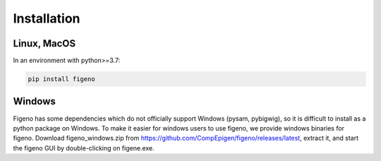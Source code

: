 
Installation
==================================

    
Linux, MacOS
^^^^^^^^^^^^

In an environment with python>=3.7:

.. code:: bash
	
	pip install figeno


Windows
^^^^^^^

Figeno has some dependencies which do not officially support Windows (pysam, pybigwig), so it is difficult to install as a python package on Windows. To make it easier for windows users to use figeno, we provide windows binaries for figeno. Download figeno_windows.zip from https://github.com/CompEpigen/figeno/releases/latest, extract it, and start the figeno GUI by double-clicking on figene.exe.




